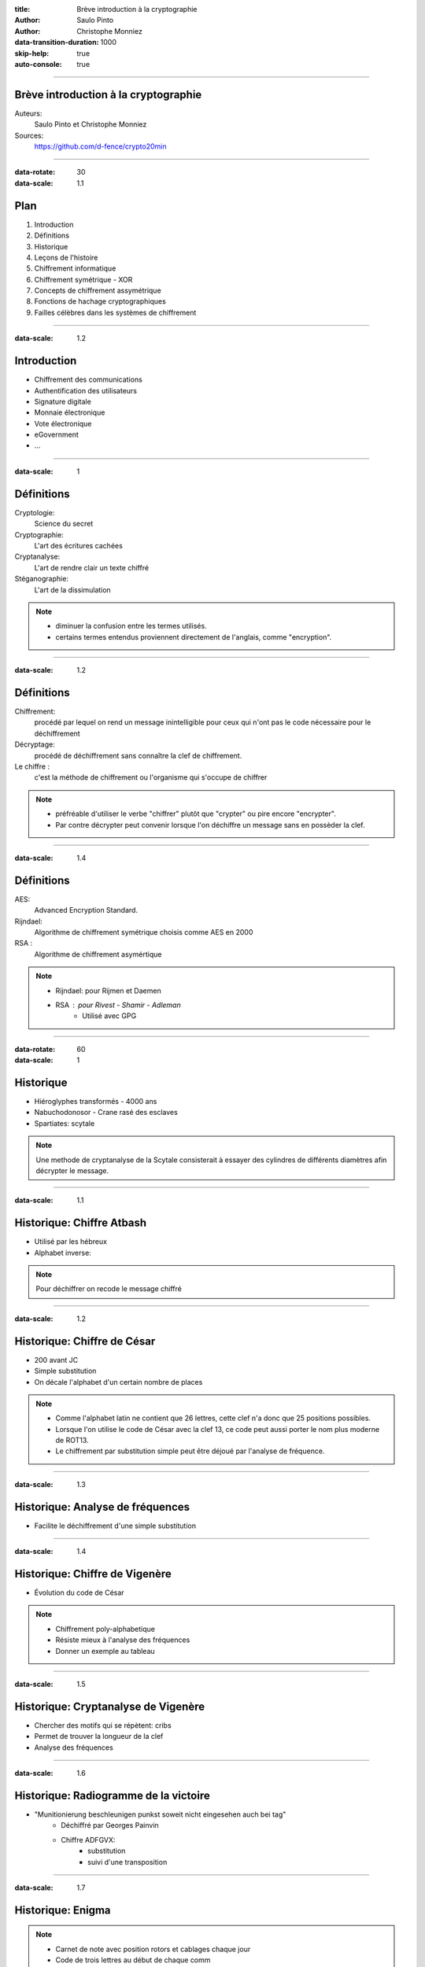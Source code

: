 :title: Brève introduction à la cryptographie
:author: Saulo Pinto
:author: Christophe Monniez

:data-transition-duration: 1000
:skip-help: true
:auto-console: true

----

Brève introduction à la cryptographie
=====================================

Auteurs: 
    Saulo Pinto et Christophe Monniez

Sources:
    https://github.com/d-fence/crypto20min

----

:data-rotate: 30
:data-scale: 1.1

Plan
====

1. Introduction
2. Définitions
3. Historique
4. Leçons de l'histoire
5. Chiffrement informatique
6. Chiffrement symétrique - XOR
7. Concepts de chiffrement assymétrique
8. Fonctions de hachage cryptographiques
9. Failles célèbres dans les systèmes de chiffrement

----

:data-scale: 1.2

Introduction
============

* Chiffrement des communications
* Authentification des utilisateurs
* Signature digitale
* Monnaie électronique
* Vote électronique
* eGovernment
* ...

----

:data-scale: 1

Définitions
===========

Cryptologie:
    Science du secret

Cryptographie:
    L'art des écritures cachées

Cryptanalyse:
    L'art de rendre clair un texte chiffré

Stéganographie:
    L'art de la dissimulation

.. note::
    * diminuer la confusion entre les termes utilisés. 
    * certains termes entendus proviennent directement de l'anglais, comme "encryption".

----

:data-scale: 1.2

Définitions
===========

Chiffrement:
    procédé par lequel on rend un message inintelligible pour ceux qui n'ont
    pas le code nécessaire pour le déchiffrement

Décryptage:
    procédé de déchiffrement sans connaître la clef de chiffrement.

Le chiffre :
    c'est la méthode de chiffrement ou l'organisme qui s'occupe de chiffrer

.. note::
    * préfréable d'utiliser le verbe "chiffrer" plutôt que "crypter" ou
      pire encore "encrypter".
    * Par contre décrypter peut convenir lorsque l'on déchiffre un message sans en possèder la clef.

----

:data-scale: 1.4

Définitions
===========

AES:
    Advanced Encryption Standard.

Rijndael:
    Algorithme de chiffrement symétrique choisis comme AES en 2000

RSA :
    Algorithme de chiffrement asymértique

.. note::
    * Rijndael: pour Rijmen et Daemen
    * RSA : pour Rivest - Shamir - Adleman
        * Utilisé avec GPG

----

:data-rotate: 60
:data-scale: 1

Historique
==========

* Hiéroglyphes transformés - 4000 ans
* Nabuchodonosor - Crane rasé des esclaves
* Spartiates: scytale

.. image:: 640px-Skytale.png

.. note::
    Une methode de cryptanalyse de la Scytale consisterait à essayer des
    cylindres de différents diamètres afin décrypter le message.

----

:data-scale: 1.1

Historique: Chiffre Atbash
==========================

* Utilisé par les hébreux
* Alphabet inverse:

.. image:: atbash-table.svg

.. note::
    Pour déchiffrer on recode le message chiffré

----

:data-scale: 1.2

Historique: Chiffre de César
============================

* 200 avant JC
* Simple substitution
* On décale l'alphabet d'un certain nombre de places

.. note::
    
    * Comme l'alphabet latin ne contient que 26 lettres, cette clef n'a                  
      donc que 25 positions possibles.                                                   
                                                                                   
    * Lorsque l'on utilise le code de César avec la clef 13, ce code peut aussi          
      porter le nom plus moderne de ROT13.                                               
                                                                                   
    * Le chiffrement par substitution simple peut être déjoué par l'analyse de fréquence.


----

:data-scale: 1.3

Historique: Analyse de fréquences
=================================

* Facilite le déchiffrement d'une simple substitution

.. image:: analyse.png
   :height: 400px

----

:data-scale: 1.4

Historique: Chiffre de Vigenère
===============================

* Évolution du code de César

.. image:: carre-vigenere.svg 
   :height: 400px

.. note::

    * Chiffrement poly-alphabetique
    * Résiste mieux à l'analyse des fréquences
    * Donner un exemple au tableau

----

:data-scale: 1.5

Historique: Cryptanalyse de Vigenère
====================================

* Chercher des motifs qui se répètent: cribs
* Permet de trouver la longueur de la clef
* Analyse des fréquences

----

:data-scale: 1.6

Historique: Radiogramme de la victoire
======================================

* "Munitionierung beschleunigen punkst soweit nicht eingesehen auch bei tag"
    * Déchiffré par Georges Painvin
    * Chiffre ADFGVX:
        * substitution
        * suivi d'une transposition

----

:data-scale: 1.7

Historique: Enigma
==================

.. image:: 509px-Enigma_machine4.jpg
   :height: 450px

.. note::
    
    * Carnet de note avec position rotors et cablages chaque jour
    * Code de trois lettres au début de chaque comm
    * Rotors tourne sur appui touche
    * Brute force par la "Bombe" 
    * Bletchey park

----

:data-scale: 1.8

Historique: Enigma
==================

* Capture d'un U-boot:
    * Mode d'emploi
    * Carnets de note

* Météo chifrrée:
    * mots devinables
    * cribs

* Doublement de la clef:
    * crib

----

:data-scale: 1

Leçons de l'histoire
====================


* La méthode devrait pouvoir tomber au mains de l'enemi
* Ne pas envoyer la clef de chiffrement avec le message
* Changer la clef de chiffrement
* Points faibles dans l'utilisation
* Echange d'un secret obligatoire = point faible

----

:data-scale: 1.2
:data-rotate: 90

Chiffrement informatique
========================

* Types de chiffrement:
    * Symétrique: clef identique chiffrement - déchiffrement
    * Asymétrique: clefs différentes

----

:data-scale: 1.4

Exemple de chiffrement symétrique avec XOR
==========================================

Table de vérité XOR:

.. image:: table-verite-xor.svg
   :width: 640px

----

:data-scale: 1.6

Exemple de chiffrement symétrique avec XOR
==========================================

.. image:: message-xor.svg
    :width: 700px

----

:data-scale: 1

Concepts de chiffrement asymétrique
===================================

* Chiffrement avec une fonction difficilement réversible
    * Le paramètre de cette fonction est la clef publique
* Porte dérobée pour déchiffrer (clef secrète)
* Pas utilisé pour chiffrer en temps réel car trop lent

----

:data-rotate-x: 180

.. image:: asym-1.svg
    :width: 700px

----

.. image:: asym-2.svg
    :width: 700px

----

.. image:: asym-3.svg
    :width: 700px

----

.. image:: asym-4.svg
    :width: 700px

----

.. image:: asym-5.svg
    :width: 700px

----

.. image:: asym-6.svg
    :width: 700px

----

.. image:: asym-7.svg
    :width: 700px

----

:data-rotate-x: 0
:data-scale: 1.2

Chiffrement asymétrique: GPG/PGP
================================

* chiffrer des messages
* Générer une paire de clef
* Protéger la clef privée
* Réseau de confiance
* Empreinte de la clef publique
* Signer et authentifier
* Chiffrer pour plusieurs personnes
* Chiffrer pour soi-même 

.. note::
    * Parler des paquets signés (Debian ...)

----

:data-scale: 1.4

Chiffrement asymétrique
=======================

Exemples d'utilisation conjointement au chiffrement symétrique:

    * ssh
    * ssl et tls
    * open vpn

----

:data-rotate: 120    
:data-scale: 1

Fonctions de hachage cryptographiques
=====================================

    * Calculer une empreinte cryptographique.  
    * Certifier qu'un message n'a pas été modifié.
    * Risque de collisions existe.
    * Faille = possible de provoquer une collision 

----

:data-scale: 1.2

Fonctions de hachage cryptographiques
=====================================

    * md5
    * sha1
    * sha256
    * sha384
    * sha512
    * tiger
    * whirlpool
    * ...

----

:data-scale: 1.4

Fonctions de hachage cryptographiques
=====================================

Exercice:

.. code:: bash

    $ echo "Mon joli message" | md5sum
    a020b4d442d2c2997711a050daf2d155  -

.. note::
    * Changer un bit
    * e = 101 et f = 102

----

:data-rotate: 150
:data-scale: 1

Failles - Epic Fail
===================

* CVE-2008-0166: Générateur de nombres aléatoires

----

:data-scale: 1.1

Failles - Epic Fail
===================

* CVE-2014-1266 - "Apple goto fail" 

.. code:: c
        
        hashOut.data = hashes + SSL_MD5_DIGEST_LEN;
        hashOut.length = SSL_SHA1_DIGEST_LEN;
        if ((err = SSLFreeBuffer(&hashCtx)) != 0)
            goto fail;
        if ((err = ReadyHash(&SSLHashSHA1, &hashCtx)) != 0)
            goto fail;
        if ((err = SSLHashSHA1.update(&hashCtx, &clientRandom)) != 0)
            goto fail;
        if ((err = SSLHashSHA1.update(&hashCtx, &serverRandom)) != 0)
            goto fail;
        if ((err = SSLHashSHA1.update(&hashCtx, &signedParams)) != 0)
            goto fail;
            goto fail;
        if ((err = SSLHashSHA1.final(&hashCtx, &hashOut)) != 0)
            goto fail;
        err = sslRawVerify(...);

----

:data-scale: 1.2

Failles - Epic Fail
===================

* CVE-2014-0092 - "Gnu TLS goto fail"
* CVE-2014-0160 - "Heartbleed"

----

Informatique quantique
======================

.. image:: Psi2.svg
   :width: 500px

----

:data-rotate-x: 90
:data-scale: 0.1

Outils utilisés pour la présentation
====================================

impress.js:
    https://github.com/bartaz/impress.js

hovercraft:
    https://github.com/regebro/hovercraft

Merci
=====


